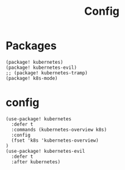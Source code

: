 #+TITLE: Config
#+property: header-args:emacs-lisp :tangle yes
#+property: header-args:elisp :tangle yes

* Packages
#+begin_src elisp :tangle packages.el
(package! kubernetes)
(package! kubernetes-evil)
;; (package! kubernetes-tramp)
(package! k8s-mode)
#+end_src

* config
#+begin_src elisp :tangle config.el
(use-package! kubernetes
  :defer t
  :commands (kubernetes-overview k8s)
  :config
  (fset 'k8s 'kubernetes-overview)
)
(use-package! kubernetes-evil
  :defer t
  :after kubernetes)
#+end_src
